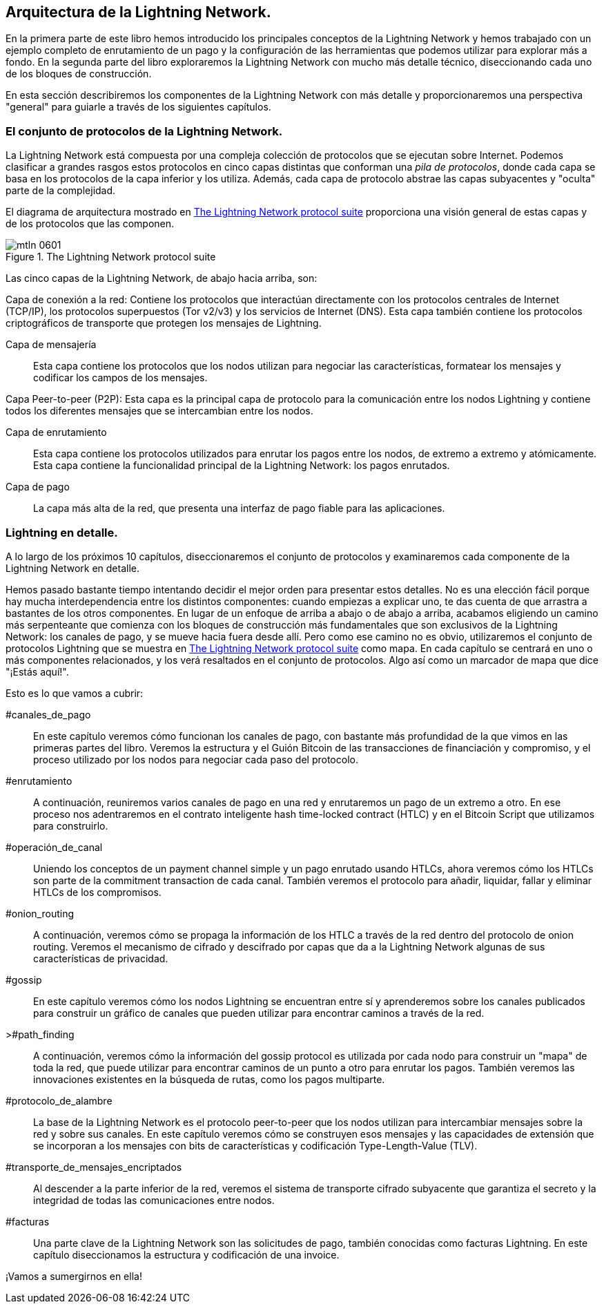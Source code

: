 == Arquitectura de la Lightning Network.

En la primera parte de este libro hemos introducido los principales conceptos de la Lightning Network y hemos trabajado con un ejemplo completo de enrutamiento de un pago y la configuración de las herramientas que podemos utilizar para explorar más a fondo. En la segunda parte del libro exploraremos la Lightning Network con mucho más detalle técnico, diseccionando cada uno de los bloques de construcción.

En esta sección describiremos los componentes de la Lightning Network con más detalle y proporcionaremos una perspectiva "general" para guiarle a través de los siguientes capítulos.

=== El conjunto de protocolos de la Lightning Network.

La Lightning Network está compuesta por una compleja colección de protocolos que se ejecutan sobre Internet. Podemos clasificar a grandes rasgos estos protocolos en cinco capas distintas que conforman una _pila de protocolos_, donde cada capa se basa en los protocolos de la capa inferior y los utiliza. Además, cada capa de protocolo abstrae las capas subyacentes y "oculta" parte de la complejidad.

El diagrama de arquitectura mostrado en <<lightning_network_protocol_suite>> proporciona una visión general de estas capas y de los protocolos que las componen. 

[[lightning_network_protocol_suite]]
.The Lightning Network protocol suite
image::images/mtln_0601.png[]

Las cinco capas de la Lightning Network, de abajo hacia arriba, son:

Capa de conexión a la red: Contiene los protocolos que interactúan directamente con los protocolos centrales de Internet (TCP/IP), los protocolos superpuestos (Tor v2/v3) y los servicios de Internet (DNS). Esta capa también contiene los protocolos criptográficos de transporte que protegen los mensajes de Lightning.

Capa de mensajería:: Esta capa contiene los protocolos que los nodos utilizan para negociar las características, formatear los mensajes y codificar los campos de los mensajes.

Capa Peer-to-peer (P2P): Esta capa es la principal capa de protocolo para la comunicación entre los nodos Lightning y contiene todos los diferentes mensajes que se intercambian entre los nodos.

Capa de enrutamiento:: Esta capa contiene los protocolos utilizados para enrutar los pagos entre los nodos, de extremo a extremo y atómicamente. Esta capa contiene la funcionalidad principal de la Lightning Network: los pagos enrutados.

Capa de pago:: La capa más alta de la red, que presenta una interfaz de pago fiable para las aplicaciones.

=== Lightning en detalle.

A lo largo de los próximos 10 capítulos, diseccionaremos el conjunto de protocolos y examinaremos cada componente de la Lightning Network en detalle.

Hemos pasado bastante tiempo intentando decidir el mejor orden para presentar estos detalles. No es una elección fácil porque hay mucha interdependencia entre los distintos componentes: cuando empiezas a explicar uno, te das cuenta de que arrastra a bastantes de los otros componentes. En lugar de un enfoque de arriba a abajo o de abajo a arriba, acabamos eligiendo un camino más serpenteante que comienza con los bloques de construcción más fundamentales que son exclusivos de la Lightning Network: los canales de pago, y se mueve hacia fuera desde allí. Pero como ese camino no es obvio, utilizaremos el conjunto de protocolos Lightning que se muestra en <<lightning_network_protocol_suite>> como mapa. En cada capítulo se centrará en uno o más componentes relacionados, y los verá resaltados en el conjunto de protocolos. Algo así como un marcador de mapa que dice "¡Estás aquí!".

Esto es lo que vamos a cubrir: 

#canales_de_pago:: En este capítulo veremos cómo funcionan los canales de pago, con bastante más profundidad de la que vimos en las primeras partes del libro. Veremos la estructura y el Guión Bitcoin de las transacciones de financiación y compromiso, y el proceso utilizado por los nodos para negociar cada paso del protocolo.

#enrutamiento:: A continuación, reuniremos varios canales de pago en una red y enrutaremos un pago de un extremo a otro. En ese proceso nos adentraremos en el contrato inteligente hash time-locked contract (HTLC) y en el Bitcoin Script que utilizamos para construirlo.

#operación_de_canal:: Uniendo los conceptos de un payment channel simple y un pago enrutado usando HTLCs, ahora veremos cómo los HTLCs son parte de la commitment transaction de cada canal. También veremos el protocolo para añadir, liquidar, fallar y eliminar HTLCs de los compromisos.

#onion_routing:: A continuación, veremos cómo se propaga la información de los HTLC a través de la red dentro del protocolo de onion routing. Veremos el mecanismo de cifrado y descifrado por capas que da a la Lightning Network algunas de sus características de privacidad.

#gossip:: En este capítulo veremos cómo los nodos Lightning se encuentran entre sí y aprenderemos sobre los canales publicados para construir un gráfico de canales que pueden utilizar para encontrar caminos a través de la red.

>#path_finding:: A continuación, veremos cómo la información del gossip protocol es utilizada por cada nodo para construir un "mapa" de toda la red, que puede utilizar para encontrar caminos de un punto a otro para enrutar los pagos. También veremos las innovaciones existentes en la búsqueda de rutas, como los pagos multiparte.

#protocolo_de_alambre:: La base de la Lightning Network es el protocolo peer-to-peer que los nodos utilizan para intercambiar mensajes sobre la red y sobre sus canales. En este capítulo veremos cómo se construyen esos mensajes y las capacidades de extensión que se incorporan a los mensajes con bits de características y codificación Type-Length-Value (TLV).

#transporte_de_mensajes_encriptados:: Al descender a la parte inferior de la red, veremos el sistema de transporte cifrado subyacente que garantiza el secreto y la integridad de todas las comunicaciones entre nodos.

#facturas:: Una parte clave de la Lightning Network son las solicitudes de pago, también conocidas como facturas Lightning. En este capítulo diseccionamos la estructura y codificación de una invoice.

¡Vamos a sumergirnos en ella!